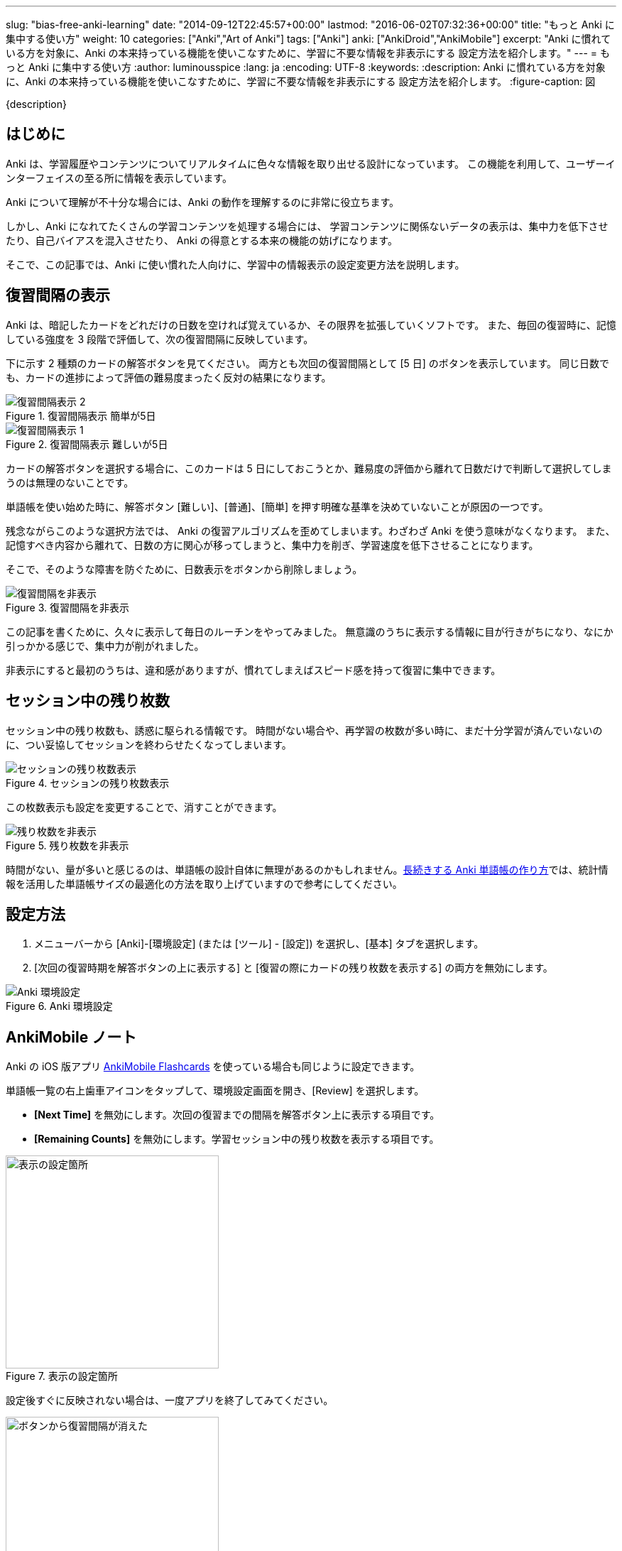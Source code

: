 ---
slug: "bias-free-anki-learning"
date: "2014-09-12T22:45:57+00:00"
lastmod: "2016-06-02T07:32:36+00:00"
title: "もっと Anki に集中する使い方"
weight: 10
categories: ["Anki","Art of Anki"]
tags: ["Anki"]
anki: ["AnkiDroid","AnkiMobile"]
excerpt: "Anki に慣れている方を対象に、Anki の本来持っている機能を使いこなすために、学習に不要な情報を非表示にする 設定方法を紹介します。"
---
= もっと Anki に集中する使い方
:author: luminousspice
:lang: ja
:encoding: UTF-8
:keywords:
:description: Anki に慣れている方を対象に、Anki の本来持っている機能を使いこなすために、学習に不要な情報を非表示にする 設定方法を紹介します。
:figure-caption: 図

////
http://rightstuff.luminousspice.com/bias-free-anki-learning/
////

{description}

== はじめに

Anki は、学習履歴やコンテンツについてリアルタイムに色々な情報を取り出せる設計になっています。
この機能を利用して、ユーザーインターフェイスの至る所に情報を表示しています。

Anki について理解が不十分な場合には、Anki の動作を理解するのに非常に役立ちます。

しかし、Anki になれてたくさんの学習コンテンツを処理する場合には、
学習コンテンツに関係ないデータの表示は、集中力を低下させたり、自己バイアスを混入させたり、
Anki の得意とする本来の機能の妨げになります。

そこで、この記事では、Anki に使い慣れた人向けに、学習中の情報表示の設定変更方法を説明します。

== 復習間隔の表示

Anki は、暗記したカードをどれだけの日数を空ければ覚えているか、その限界を拡張していくソフトです。
また、毎回の復習時に、記憶している強度を 3 段階で評価して、次の復習間隔に反映しています。

下に示す 2 種類のカードの解答ボタンを見てください。
両方とも次回の復習間隔として [5 日] のボタンを表示しています。
同じ日数でも、カードの進捗によって評価の難易度まったく反対の結果になります。

.復習間隔表示 簡単が5日
image::/images/bias-free-due-ease.png["復習間隔表示 2"]

.復習間隔表示 難しいが5日
image::/images/bias-free-due-hard.png["復習間隔表示 1"]

カードの解答ボタンを選択する場合に、このカードは 5 日にしておこうとか、難易度の評価から離れて日数だけで判断して選択してしまうのは無理のないことです。

単語帳を使い始めた時に、解答ボタン [難しい]、[普通]、[簡単] を押す明確な基準を決めていないことが原因の一つです。

残念ながらこのような選択方法では、 Anki の復習アルゴリズムを歪めてしまいます。わざわざ Anki を使う意味がなくなります。
また、記憶すべき内容から離れて、日数の方に関心が移ってしまうと、集中力を削ぎ、学習速度を低下させることになります。

そこで、そのような障害を防ぐために、日数表示をボタンから削除しましょう。

.復習間隔を非表示
image::/images/bias-free-due-empty.png["復習間隔を非表示"]

この記事を書くために、久々に表示して毎日のルーチンをやってみました。
無意識のうちに表示する情報に目が行きがちになり、なにか引っかかる感じで、集中力が削がれました。

非表示にすると最初のうちは、違和感がありますが、慣れてしまえばスピード感を持って復習に集中できます。

== セッション中の残り枚数

セッション中の残り枚数も、誘惑に駆られる情報です。
時間がない場合や、再学習の枚数が多い時に、まだ十分学習が済んでいないのに、つい妥協してセッションを終わらせたくなってしまいます。

.セッションの残り枚数表示
image::/images/bias-free-remain.png["セッションの残り枚数表示"]

この枚数表示も設定を変更することで、消すことができます。

.残り枚数を非表示
image::/images/bias-free-remain-empty.png["残り枚数を非表示"]

時間がない、量が多いと感じるのは、単語帳の設計自体に無理があるのかもしれません。link:/how-to-make-anki-decks-sustainable/[長続きする Anki 単語帳の作り方]では、統計情報を活用した単語帳サイズの最適化の方法を取り上げていますので参考にしてください。

== 設定方法

. メニューバーから [Anki]-[環境設定] (または [ツール] - [設定]) を選択し、[基本] タブを選択します。
. [次回の復習時期を解答ボタンの上に表示する] と [復習の際にカードの残り枚数を表示する] の両方を無効にします。

.Anki 環境設定
image::/images/bias-free-settings.png["Anki 環境設定"]

[[ankimobilenote]]

== AnkiMobile ノート

Anki の iOS 版アプリ https://geo.itunes.apple.com/jp/app/ankimobile-flashcards/id373493387?mt=8&at=11lGoS[AnkiMobile Flashcards] を使っている場合も同じように設定できます。

単語帳一覧の右上歯車アイコンをタップして、環境設定画面を開き、[Review] を選択します。

* *[Next Time]* を無効にします。次回の復習までの間隔を解答ボタン上に表示する項目です。
* *[Remaining Counts]* を無効にします。学習セッション中の残り枚数を表示する項目です。

.表示の設定箇所
image::/images/bias-free-settings-ios.png["表示の設定箇所", width="300"]

設定後すぐに反映されない場合は、一度アプリを終了してみてください。

.ボタンから復習間隔が消えた
image::/images/bias-free-due-ios.png["ボタンから復習間隔が消えた", width="300"]

== おわりに

Anki はユーザーに仕組みや機能を理解してもらうために、色々な情報をユーザーインターフェイスの至る所に表示しています。
Anki を使い慣れてくると、学習コンテンツに無関係な情報の表示は、学習への集中を妨げる不要なものになります。
この点を考慮して設定画面で表示選択ができるようになっています。
学習画面から不要な情報を除くと Anki にもっと集中でき、使いこなせるようになるのです。

== 更新情報

2014/09/12: 初出

2016/04/27: 追加 AnkiMobile 2.0.21 対応
